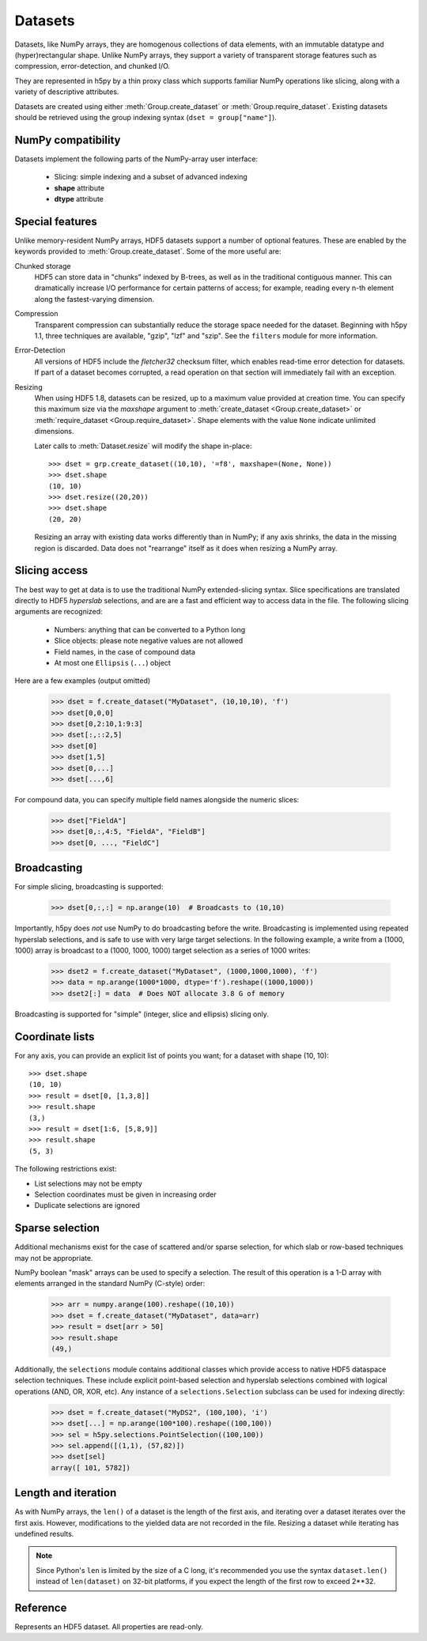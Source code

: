 .. _datasets:

========
Datasets
========

Datasets, like NumPy arrays, they are homogenous collections of data elements,
with an immutable datatype and (hyper)rectangular shape.  Unlike NumPy arrays,
they support a variety of transparent storage features such as compression,
error-detection, and chunked I/O.

They are represented in h5py by a thin proxy class which supports familiar
NumPy operations like slicing, along with a variety of descriptive attributes.

Datasets are created using either :meth:`Group.create_dataset` or
:meth:`Group.require_dataset`.  Existing datasets should be retrieved using
the group indexing syntax (``dset = group["name"]``).

NumPy compatibility
-------------------

Datasets implement the following parts of the NumPy-array user interface:

  - Slicing:  simple indexing and a subset of advanced indexing
  - **shape** attribute
  - **dtype** attribute

.. _dsetfeatures:

Special features
----------------

Unlike memory-resident NumPy arrays, HDF5 datasets support a number of optional
features.  These are enabled by the keywords provided to
:meth:`Group.create_dataset`.  Some of the more useful are:

Chunked storage
    HDF5 can store data in "chunks" indexed by B-trees, as well as in the
    traditional contiguous manner.  This can dramatically increase I/O
    performance for certain patterns of access; for example, reading every
    n-th element along the fastest-varying dimension.

Compression
    Transparent compression can substantially reduce
    the storage space needed for the dataset.  Beginning with h5py 1.1,
    three techniques are available, "gzip", "lzf" and "szip".  See the
    ``filters`` module for more information.

Error-Detection
    All versions of HDF5 include the *fletcher32* checksum filter, which enables
    read-time error detection for datasets.  If part of a dataset becomes
    corrupted, a read operation on that section will immediately fail with
    an exception.

Resizing
    When using HDF5 1.8,
    datasets can be resized, up to a maximum value provided at creation time.
    You can specify this maximum size via the *maxshape* argument to
    :meth:`create_dataset <Group.create_dataset>` or
    :meth:`require_dataset <Group.require_dataset>`. Shape elements with the
    value ``None`` indicate unlimited dimensions.

    Later calls to :meth:`Dataset.resize` will modify the shape in-place::

        >>> dset = grp.create_dataset((10,10), '=f8', maxshape=(None, None))
        >>> dset.shape
        (10, 10)
        >>> dset.resize((20,20))
        >>> dset.shape
        (20, 20)

    Resizing an array with existing data works differently than in NumPy; if
    any axis shrinks, the data in the missing region is discarded.  Data does
    not "rearrange" itself as it does when resizing a NumPy array.

.. _slicing_access:

Slicing access
--------------

The best way to get at data is to use the traditional NumPy extended-slicing
syntax.   Slice specifications are translated directly to HDF5 *hyperslab*
selections, and are are a fast and efficient way to access data in the file.
The following slicing arguments are recognized:

    * Numbers: anything that can be converted to a Python long
    * Slice objects: please note negative values are not allowed
    * Field names, in the case of compound data
    * At most one ``Ellipsis`` (``...``) object

Here are a few examples (output omitted)

    >>> dset = f.create_dataset("MyDataset", (10,10,10), 'f')
    >>> dset[0,0,0]
    >>> dset[0,2:10,1:9:3]
    >>> dset[:,::2,5]
    >>> dset[0]
    >>> dset[1,5]
    >>> dset[0,...]
    >>> dset[...,6]

For compound data, you can specify multiple field names alongside the
numeric slices:

    >>> dset["FieldA"]
    >>> dset[0,:,4:5, "FieldA", "FieldB"]
    >>> dset[0, ..., "FieldC"]

Broadcasting
------------

For simple slicing, broadcasting is supported: 

    >>> dset[0,:,:] = np.arange(10)  # Broadcasts to (10,10)

Importantly, h5py does *not* use NumPy to do broadcasting before the write.
Broadcasting is implemented using repeated hyperslab selections, and is 
safe to use with very large target selections.  In the following example, a
write from a (1000, 1000) array is broadcast to a (1000, 1000, 1000) target
selection as a series of 1000 writes:

    >>> dset2 = f.create_dataset("MyDataset", (1000,1000,1000), 'f')
    >>> data = np.arange(1000*1000, dtype='f').reshape((1000,1000))
    >>> dset2[:] = data  # Does NOT allocate 3.8 G of memory

Broadcasting is supported for "simple" (integer, slice and ellipsis) slicing
only.


Coordinate lists
----------------

For any axis, you can provide an explicit list of points you want; for a
dataset with shape (10, 10)::

    >>> dset.shape
    (10, 10)
    >>> result = dset[0, [1,3,8]]
    >>> result.shape
    (3,)
    >>> result = dset[1:6, [5,8,9]]
    >>> result.shape
    (5, 3)

The following restrictions exist:

* List selections may not be empty
* Selection coordinates must be given in increasing order
* Duplicate selections are ignored

.. _sparse_selection:

Sparse selection
----------------

Additional mechanisms exist for the case of scattered and/or sparse selection,
for which slab or row-based techniques may not be appropriate.

NumPy boolean "mask" arrays can be used to specify a selection.  The result of
this operation is a 1-D array with elements arranged in the standard NumPy
(C-style) order:

    >>> arr = numpy.arange(100).reshape((10,10))
    >>> dset = f.create_dataset("MyDataset", data=arr)
    >>> result = dset[arr > 50]
    >>> result.shape
    (49,)

Additionally, the ``selections`` module contains additional classes which
provide access to native HDF5 dataspace selection techniques.  These include
explicit point-based selection and hyperslab selections combined with logical
operations (AND, OR, XOR, etc).  Any instance of a ``selections.Selection``
subclass can be used for indexing directly:

    >>> dset = f.create_dataset("MyDS2", (100,100), 'i')
    >>> dset[...] = np.arange(100*100).reshape((100,100))
    >>> sel = h5py.selections.PointSelection((100,100))
    >>> sel.append([(1,1), (57,82)])
    >>> dset[sel]
    array([ 101, 5782])

Length and iteration
--------------------

As with NumPy arrays, the ``len()`` of a dataset is the length of the first
axis, and iterating over a dataset iterates over the first axis.  However,
modifications to the yielded data are not recorded in the file.  Resizing a
dataset while iterating has undefined results.

.. note::

    Since Python's ``len`` is limited by the size of a C long, it's
    recommended you use the syntax ``dataset.len()`` instead of
    ``len(dataset)`` on 32-bit platforms, if you expect the length of the
    first row to exceed 2**32.

Reference
---------

.. class:: Dataset

    Represents an HDF5 dataset.  All properties are read-only.

    .. attribute:: name

        Full name of this dataset in the file (e.g. ``/grp/MyDataset``)

    .. attribute:: attrs

        Provides access to HDF5 attributes; see :ref:`attributes`.

    .. attribute:: file
        
        The ``File`` instance used to open this HDF5 file.

    .. attribute:: parent

        A group which contains this object, according to dirname(obj.name).

    .. attribute:: shape

        Numpy-style shape tuple with dataset dimensions

    .. attribute:: dtype

        Numpy dtype object representing the dataset type

    .. attribute:: chunks

        Dataset chunk size, or None if chunked layout isn't used.

    .. attribute:: compression

        None or a string indicating the compression strategy;
        one of "gzip", "lzf", or "lzf".

    .. attribute:: compression_opts

        Setting for the compression filter

    .. attribute:: shuffle

        Is the shuffle filter being used? (T/F)

    .. attribute:: fletcher32

        Is the fletcher32 filter (error detection) being used? (T/F)

    .. attribute:: maxshape

        Maximum allowed size of the dataset, as specified when it was created.

    .. method:: __getitem__(*args) -> NumPy ndarray

        Read a slice from the dataset.  See :ref:`slicing_access`.

    .. method:: __setitem__(*args, val)

        Write to the dataset.  See :ref:`slicing_access`.

    .. method:: read_direct(dest, source_sel=None, dest_sel=None)

        Read directly from HDF5 into an existing NumPy array.  The "source_sel"
        and "dest_sel" arguments may be Selection instances (from the
        selections module) or the output of ``numpy.s_``.  Standard broadcasting
        is supported.

    .. method:: write_direct(source, source_sel=None, dest_sel=None)

        Write directly to HDF5 from a NumPy array.  The "source_sel"
        and "dest_sel" arguments may be Selection instances (from the
        selections module) or the output of ``numpy.s_``.  Standard broadcasting
        is supported.

    .. method:: resize(shape, axis=None)

        Change the size of the dataset to this new shape.  Must be compatible
        with the *maxshape* as specified when the dataset was created.  If
        the keyword *axis* is provided, the argument should be a single
        integer instead; that axis only will be modified.

        **Only available with HDF5 1.8**

    .. method:: __len__

        The length of the first axis in the dataset (TypeError if scalar).
        This **does not work** on 32-bit platforms, if the axis in question
        is larger than 2^32.  Use :meth:`len` instead.

    .. method:: len()

        The length of the first axis in the dataset (TypeError if scalar).
        Works on all platforms.

    .. method:: __iter__

        Iterate over rows (first axis) in the dataset.  TypeError if scalar.
